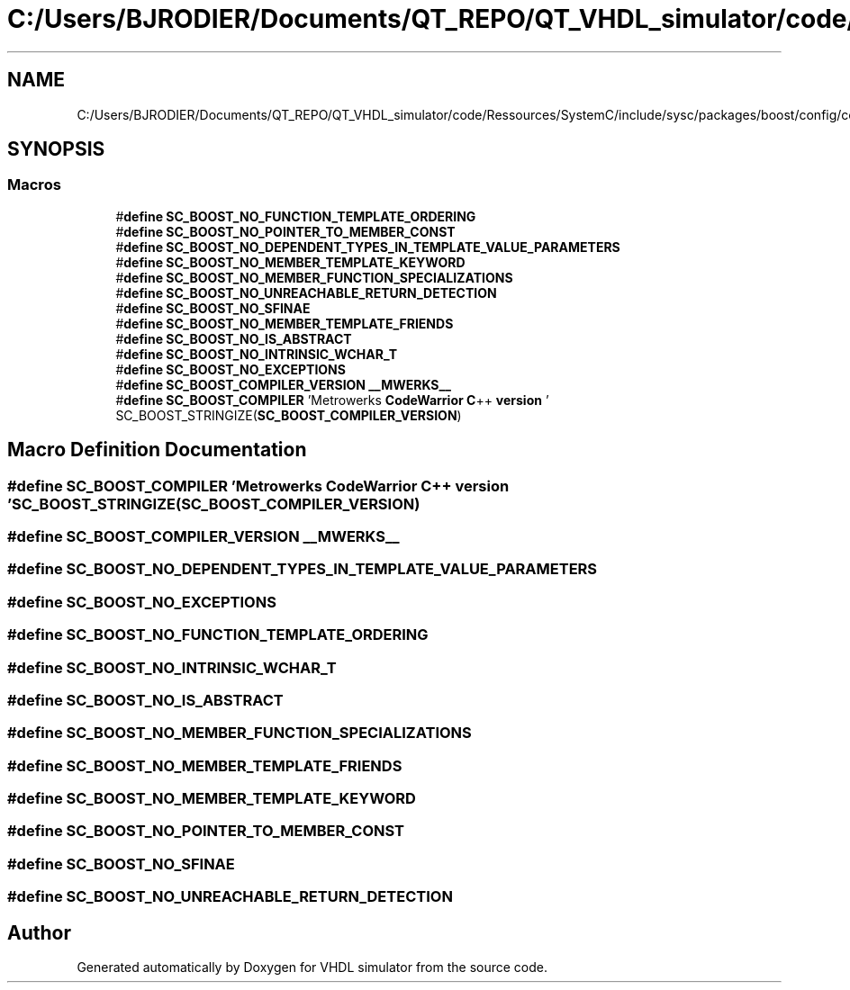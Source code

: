 .TH "C:/Users/BJRODIER/Documents/QT_REPO/QT_VHDL_simulator/code/Ressources/SystemC/include/sysc/packages/boost/config/compiler/metrowerks.hpp" 3 "VHDL simulator" \" -*- nroff -*-
.ad l
.nh
.SH NAME
C:/Users/BJRODIER/Documents/QT_REPO/QT_VHDL_simulator/code/Ressources/SystemC/include/sysc/packages/boost/config/compiler/metrowerks.hpp
.SH SYNOPSIS
.br
.PP
.SS "Macros"

.in +1c
.ti -1c
.RI "#\fBdefine\fP \fBSC_BOOST_NO_FUNCTION_TEMPLATE_ORDERING\fP"
.br
.ti -1c
.RI "#\fBdefine\fP \fBSC_BOOST_NO_POINTER_TO_MEMBER_CONST\fP"
.br
.ti -1c
.RI "#\fBdefine\fP \fBSC_BOOST_NO_DEPENDENT_TYPES_IN_TEMPLATE_VALUE_PARAMETERS\fP"
.br
.ti -1c
.RI "#\fBdefine\fP \fBSC_BOOST_NO_MEMBER_TEMPLATE_KEYWORD\fP"
.br
.ti -1c
.RI "#\fBdefine\fP \fBSC_BOOST_NO_MEMBER_FUNCTION_SPECIALIZATIONS\fP"
.br
.ti -1c
.RI "#\fBdefine\fP \fBSC_BOOST_NO_UNREACHABLE_RETURN_DETECTION\fP"
.br
.ti -1c
.RI "#\fBdefine\fP \fBSC_BOOST_NO_SFINAE\fP"
.br
.ti -1c
.RI "#\fBdefine\fP \fBSC_BOOST_NO_MEMBER_TEMPLATE_FRIENDS\fP"
.br
.ti -1c
.RI "#\fBdefine\fP \fBSC_BOOST_NO_IS_ABSTRACT\fP"
.br
.ti -1c
.RI "#\fBdefine\fP \fBSC_BOOST_NO_INTRINSIC_WCHAR_T\fP"
.br
.ti -1c
.RI "#\fBdefine\fP \fBSC_BOOST_NO_EXCEPTIONS\fP"
.br
.ti -1c
.RI "#\fBdefine\fP \fBSC_BOOST_COMPILER_VERSION\fP   \fB__MWERKS__\fP"
.br
.ti -1c
.RI "#\fBdefine\fP \fBSC_BOOST_COMPILER\fP   'Metrowerks \fBCodeWarrior\fP \fBC\fP++ \fBversion\fP ' SC_BOOST_STRINGIZE(\fBSC_BOOST_COMPILER_VERSION\fP)"
.br
.in -1c
.SH "Macro Definition Documentation"
.PP 
.SS "#\fBdefine\fP SC_BOOST_COMPILER   'Metrowerks \fBCodeWarrior\fP \fBC\fP++ \fBversion\fP ' SC_BOOST_STRINGIZE(\fBSC_BOOST_COMPILER_VERSION\fP)"

.SS "#\fBdefine\fP SC_BOOST_COMPILER_VERSION   \fB__MWERKS__\fP"

.SS "#\fBdefine\fP SC_BOOST_NO_DEPENDENT_TYPES_IN_TEMPLATE_VALUE_PARAMETERS"

.SS "#\fBdefine\fP SC_BOOST_NO_EXCEPTIONS"

.SS "#\fBdefine\fP SC_BOOST_NO_FUNCTION_TEMPLATE_ORDERING"

.SS "#\fBdefine\fP SC_BOOST_NO_INTRINSIC_WCHAR_T"

.SS "#\fBdefine\fP SC_BOOST_NO_IS_ABSTRACT"

.SS "#\fBdefine\fP SC_BOOST_NO_MEMBER_FUNCTION_SPECIALIZATIONS"

.SS "#\fBdefine\fP SC_BOOST_NO_MEMBER_TEMPLATE_FRIENDS"

.SS "#\fBdefine\fP SC_BOOST_NO_MEMBER_TEMPLATE_KEYWORD"

.SS "#\fBdefine\fP SC_BOOST_NO_POINTER_TO_MEMBER_CONST"

.SS "#\fBdefine\fP SC_BOOST_NO_SFINAE"

.SS "#\fBdefine\fP SC_BOOST_NO_UNREACHABLE_RETURN_DETECTION"

.SH "Author"
.PP 
Generated automatically by Doxygen for VHDL simulator from the source code\&.
